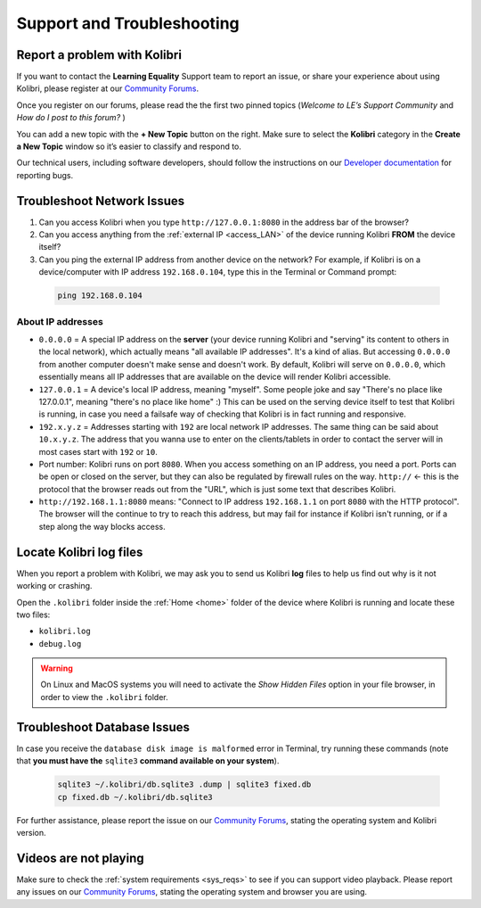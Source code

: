 .. _support:

Support and Troubleshooting
~~~~~~~~~~~~~~~~~~~~~~~~~~~

.. _forums:

Report a problem with Kolibri
-----------------------------

If you want to contact the **Learning Equality** Support team to report an issue, or share your experience about using Kolibri, please register at our `Community Forums <https://community.learningequality.org/>`_.

Once you register on our forums, please read the the first two pinned topics (*Welcome to LE’s Support Community* and *How do I post to this forum?* ) 

You can add a new topic with the **+ New Topic** button on the right. Make sure to select the **Kolibri** category in the **Create a New Topic** window so it’s easier to classify and respond to.

.. image:: img/community-forums.png
  :alt: add new topic on community forums


Our technical users, including software developers, should follow the instructions on our `Developer documentation <http://kolibri-dev.readthedocs.io/>`_ for reporting bugs.


.. _network:

Troubleshoot Network Issues
---------------------------

#. Can you access Kolibri when you type ``http://127.0.0.1:8080`` in the address bar of the browser?
#. Can you access anything from the :ref:`external IP <access_LAN>` of the device running Kolibri **FROM** the device itself?
#. Can you ping the external IP address from another device on the network? For example, if Kolibri is on a device/computer with IP address ``192.168.0.104``, type this in the Terminal or Command prompt:

  .. code-block:: bash

    ping 192.168.0.104


About IP addresses
******************

* ``0.0.0.0`` = A special IP address on the **server** (your device running Kolibri and "serving" its content to others in the local network), which actually means "all available IP addresses". It's a kind of alias. But accessing ``0.0.0.0`` from another computer doesn't make sense and doesn't work. By default, Kolibri will serve on ``0.0.0.0``, which essentially means all IP addresses that are available on the device will render Kolibri accessible.
* ``127.0.0.1`` = A device's local IP address, meaning "myself". Some people joke and say "There's no place like 127.0.0.1", meaning "there's no place like home" :) This can be used on the serving device itself to test that Kolibri is running, in case you need a failsafe way of checking that Kolibri is in fact running and responsive.
* ``192.x.y.z`` = Addresses starting with ``192`` are local network IP addresses. The same thing can be said about ``10.x.y.z``. The address that you wanna use to enter on the clients/tablets in order to contact the server will in most cases start with ``192`` or ``10``.
* Port number: Kolibri runs on port ``8080``. When you access something on an IP address, you need a port. Ports can be open or closed on the server, but they can also be regulated by firewall rules on the way. ``http://`` <- this is the protocol that the browser reads out from the "URL", which is just some text that describes Kolibri.
* ``http://192.168.1.1:8080`` means: "Connect to IP address ``192.168.1.1`` on port ``8080`` with the HTTP protocol". The browser will the continue to try to reach this address, but may fail for instance if Kolibri isn't running, or if a step along the way blocks access.


Locate Kolibri log files
------------------------

When you report a problem with Kolibri, we may ask you to send us Kolibri **log** files to help us find out why is it not working or crashing. 

Open the ``.kolibri`` folder inside the :ref:`Home <home>` folder of the device where Kolibri is running and locate these two files:

* ``kolibri.log``
* ``debug.log``

.. warning:: On Linux and MacOS systems you will need to activate the *Show Hidden Files* option in your file browser, in order to view the ``.kolibri`` folder.

Troubleshoot Database Issues
----------------------------

In case you receive the ``database disk image is malformed`` error in Terminal, try running these commands (note that **you must have the** ``sqlite3`` **command available on your system**).

  .. code-block:: bash

    sqlite3 ~/.kolibri/db.sqlite3 .dump | sqlite3 fixed.db 
    cp fixed.db ~/.kolibri/db.sqlite3

For further assistance, please report the issue on our `Community Forums <https://community.learningequality.org/>`_, stating the operating system and Kolibri version.

Videos are not playing
----------------------

Make sure to check the :ref:`system requirements <sys_reqs>` to see if you can support video playback. Please report any issues on our `Community Forums <https://community.learningequality.org/>`_, stating the operating system and browser you are using.
